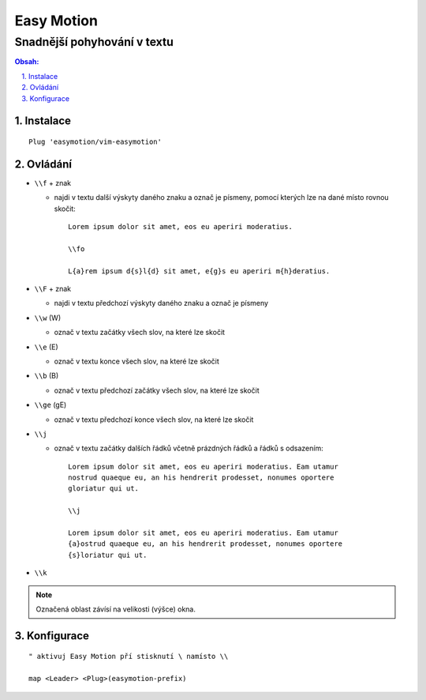 =============
 Easy Motion
=============
------------------------------
 Snadnější pohyhování v textu
------------------------------

.. contents:: Obsah:

.. sectnum::
   :depth: 3
   :suffix: .

Instalace
=========

::

   Plug 'easymotion/vim-easymotion'

Ovládání
========

* ``\\f`` + znak

  * najdi v textu další výskyty daného znaku a označ je písmeny, pomocí kterých
    lze na dané místo rovnou skočit::

       Lorem ipsum dolor sit amet, eos eu aperiri moderatius.

       \\fo

       L{a}rem ipsum d{s}l{d} sit amet, e{g}s eu aperiri m{h}deratius.

* ``\\F`` + znak

  * najdi v textu předchozí výskyty daného znaku a označ je písmeny

* ``\\w`` (\W)

  * označ v textu začátky všech slov, na které lze skočit

* ``\\e`` (\E)

  * označ v textu konce všech slov, na které lze skočit

* ``\\b`` (\B)

  * označ v textu předchozí začátky všech slov, na které lze skočit

* ``\\ge`` (\gE)

  * označ v textu předchozí konce všech slov, na které lze skočit

* ``\\j``

  * označ v textu začátky dalších řádků včetně prázdných řádků a řádků s
    odsazením::

       Lorem ipsum dolor sit amet, eos eu aperiri moderatius. Eam utamur
       nostrud quaeque eu, an his hendrerit prodesset, nonumes oportere
       gloriatur qui ut.

       \\j

       Lorem ipsum dolor sit amet, eos eu aperiri moderatius. Eam utamur
       {a}ostrud quaeque eu, an his hendrerit prodesset, nonumes oportere
       {s}loriatur qui ut.

* ``\\k``

.. note::

   Označená oblast závísí na velikosti (výšce) okna.

Konfigurace
===========

::

   " aktivuj Easy Motion pří stisknutí \ namísto \\

   map <Leader> <Plug>(easymotion-prefix)
